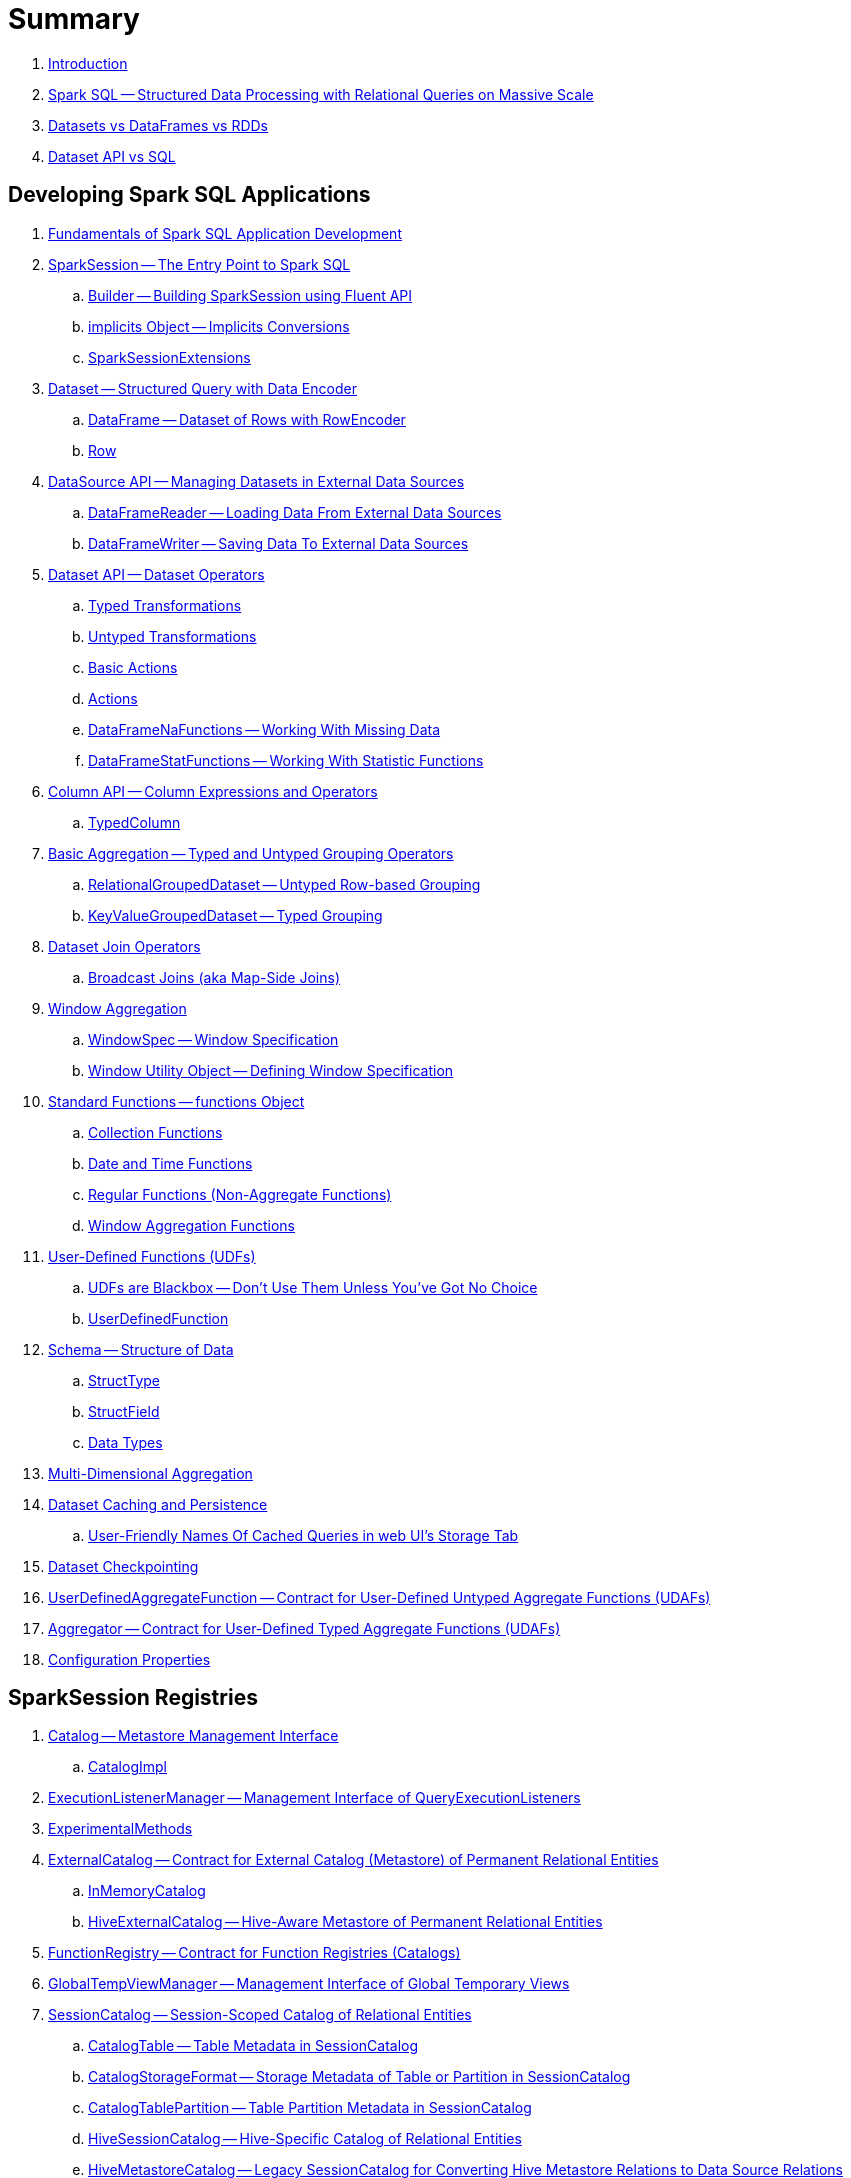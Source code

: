 = Summary

. link:book-intro.adoc[Introduction]

. link:spark-sql.adoc[Spark SQL -- Structured Data Processing with Relational Queries on Massive Scale]
. link:spark-sql-dataset-rdd.adoc[Datasets vs DataFrames vs RDDs]
. link:spark-sql-dataset-vs-sql.adoc[Dataset API vs SQL]

== Developing Spark SQL Applications

. link:spark-sql-fundamentals-spark-application-development.adoc[Fundamentals of Spark SQL Application Development]

. link:spark-sql-SparkSession.adoc[SparkSession -- The Entry Point to Spark SQL]
.. link:spark-sql-SparkSession-Builder.adoc[Builder -- Building SparkSession using Fluent API]
.. link:spark-sql-SparkSession-implicits.adoc[implicits Object -- Implicits Conversions]
.. link:spark-sql-SparkSessionExtensions.adoc[SparkSessionExtensions]

. link:spark-sql-Dataset.adoc[Dataset -- Structured Query with Data Encoder]
.. link:spark-sql-DataFrame.adoc[DataFrame -- Dataset of Rows with RowEncoder]
.. link:spark-sql-Row.adoc[Row]

. link:spark-sql-datasource-api.adoc[DataSource API -- Managing Datasets in External Data Sources]
.. link:spark-sql-DataFrameReader.adoc[DataFrameReader -- Loading Data From External Data Sources]
.. link:spark-sql-DataFrameWriter.adoc[DataFrameWriter -- Saving Data To External Data Sources]

. link:spark-sql-dataset-operators.adoc[Dataset API -- Dataset Operators]
.. link:spark-sql-Dataset-typed-transformations.adoc[Typed Transformations]
.. link:spark-sql-Dataset-untyped-transformations.adoc[Untyped Transformations]
.. link:spark-sql-Dataset-basic-actions.adoc[Basic Actions]
.. link:spark-sql-Dataset-actions.adoc[Actions]
.. link:spark-sql-DataFrameNaFunctions.adoc[DataFrameNaFunctions -- Working With Missing Data]
.. link:spark-sql-DataFrameStatFunctions.adoc[DataFrameStatFunctions -- Working With Statistic Functions]

. link:spark-sql-Column.adoc[Column API -- Column Expressions and Operators]
.. link:spark-sql-TypedColumn.adoc[TypedColumn]

. link:spark-sql-basic-aggregation.adoc[Basic Aggregation -- Typed and Untyped Grouping Operators]
.. link:spark-sql-RelationalGroupedDataset.adoc[RelationalGroupedDataset -- Untyped Row-based Grouping]
.. link:spark-sql-KeyValueGroupedDataset.adoc[KeyValueGroupedDataset -- Typed Grouping]

. link:spark-sql-joins.adoc[Dataset Join Operators]
.. link:spark-sql-joins-broadcast.adoc[Broadcast Joins (aka Map-Side Joins)]

. link:spark-sql-window-aggregation.adoc[Window Aggregation]
.. link:spark-sql-WindowSpec.adoc[WindowSpec -- Window Specification]
.. link:spark-sql-WindowSpec-Window.adoc[Window Utility Object -- Defining Window Specification]

. link:spark-sql-functions.adoc[Standard Functions -- functions Object]
.. link:spark-sql-functions-collection.adoc[Collection Functions]
.. link:spark-sql-functions-datetime.adoc[Date and Time Functions]
.. link:spark-sql-functions-regular-functions.adoc[Regular Functions (Non-Aggregate Functions)]
.. link:spark-sql-functions-windows.adoc[Window Aggregation Functions]

. link:spark-sql-udfs.adoc[User-Defined Functions (UDFs)]
.. link:spark-sql-udfs-blackbox.adoc[UDFs are Blackbox -- Don't Use Them Unless You've Got No Choice]
.. link:spark-sql-UserDefinedFunction.adoc[UserDefinedFunction]

. link:spark-sql-schema.adoc[Schema -- Structure of Data]
.. link:spark-sql-StructType.adoc[StructType]
.. link:spark-sql-StructField.adoc[StructField]
.. link:spark-sql-DataType.adoc[Data Types]

. link:spark-sql-multi-dimensional-aggregation.adoc[Multi-Dimensional Aggregation]

. link:spark-sql-caching.adoc[Dataset Caching and Persistence]
.. link:spark-sql-caching-webui-storage.adoc[User-Friendly Names Of Cached Queries in web UI's Storage Tab]

. link:spark-sql-checkpointing.adoc[Dataset Checkpointing]

. link:spark-sql-UserDefinedAggregateFunction.adoc[UserDefinedAggregateFunction -- Contract for User-Defined Untyped Aggregate Functions (UDAFs)]
. link:spark-sql-Aggregator.adoc[Aggregator -- Contract for User-Defined Typed Aggregate Functions (UDAFs)]

. link:spark-sql-properties.adoc[Configuration Properties]

== SparkSession Registries

. link:spark-sql-Catalog.adoc[Catalog -- Metastore Management Interface]
.. link:spark-sql-CatalogImpl.adoc[CatalogImpl]

. link:spark-sql-ExecutionListenerManager.adoc[ExecutionListenerManager -- Management Interface of QueryExecutionListeners]
. link:spark-sql-ExperimentalMethods.adoc[ExperimentalMethods]

. link:spark-sql-ExternalCatalog.adoc[ExternalCatalog -- Contract for External Catalog (Metastore) of Permanent Relational Entities]
.. link:spark-sql-InMemoryCatalog.adoc[InMemoryCatalog]
.. link:spark-sql-HiveExternalCatalog.adoc[HiveExternalCatalog -- Hive-Aware Metastore of Permanent Relational Entities]

. link:spark-sql-FunctionRegistry.adoc[FunctionRegistry -- Contract for Function Registries (Catalogs)]

. link:spark-sql-GlobalTempViewManager.adoc[GlobalTempViewManager -- Management Interface of Global Temporary Views]

. link:spark-sql-SessionCatalog.adoc[SessionCatalog -- Session-Scoped Catalog of Relational Entities]
.. link:spark-sql-CatalogTable.adoc[CatalogTable -- Table Metadata in SessionCatalog]
.. link:spark-sql-CatalogStorageFormat.adoc[CatalogStorageFormat -- Storage Metadata of Table or Partition in SessionCatalog]
.. link:spark-sql-CatalogTablePartition.adoc[CatalogTablePartition -- Table Partition Metadata in SessionCatalog]
.. link:spark-sql-HiveSessionCatalog.adoc[HiveSessionCatalog -- Hive-Specific Catalog of Relational Entities]
.. link:spark-sql-HiveMetastoreCatalog.adoc[HiveMetastoreCatalog -- Legacy SessionCatalog for Converting Hive Metastore Relations to Data Source Relations]

. link:spark-sql-SessionState.adoc[SessionState]
.. link:spark-sql-BaseSessionStateBuilder.adoc[BaseSessionStateBuilder -- Generic Builder of SessionState]
.. link:spark-sql-SessionStateBuilder.adoc[SessionStateBuilder]
.. link:spark-sql-HiveSessionStateBuilder.adoc[HiveSessionStateBuilder -- Builder of Hive-Specific SessionState]

. link:spark-sql-SharedState.adoc[SharedState -- State Shared Across SparkSessions]

. link:spark-sql-CacheManager.adoc[CacheManager -- In-Memory Cache for Tables and Views]

. link:spark-sql-RuntimeConfig.adoc[RuntimeConfig -- Management Interface of Runtime Configuration]

. link:spark-sql-SQLConf.adoc[SQLConf -- Internal Configuration Store]
.. link:spark-sql-StaticSQLConf.adoc[StaticSQLConf -- Cross-Session, Immutable and Static SQL Configuration]
.. link:spark-sql-CatalystConf.adoc[CatalystConf]

. link:spark-sql-UDFRegistration.adoc[UDFRegistration -- Session-Scoped FunctionRegistry]

== Notable Features

. link:spark-sql-whole-stage-codegen.adoc[Whole-Stage Java Code Generation (Whole-Stage CodeGen)]
.. link:spark-sql-CodegenContext.adoc[CodegenContext]
.. link:spark-sql-CodeGenerator.adoc[CodeGenerator]
... link:spark-sql-GenerateColumnAccessor.adoc[GenerateColumnAccessor]
... link:spark-sql-GenerateOrdering.adoc[GenerateOrdering]
... link:spark-sql-GeneratePredicate.adoc[GeneratePredicate]
... link:spark-sql-GenerateSafeProjection.adoc[GenerateSafeProjection]
.. link:spark-sql-BytesToBytesMap.adoc[BytesToBytesMap Append-Only Hash Map]

. link:spark-sql-vectorized-query-execution.adoc[Vectorized Query Execution (Batch Decoding)]
.. link:spark-sql-ColumnarBatch.adoc[ColumnarBatch]
.. link:spark-sql-SupportsScanColumnarBatch.adoc[SupportsScanColumnarBatch]

. link:spark-sql-vectorized-parquet-reader.adoc[Vectorized Parquet Reader]
.. link:spark-sql-VectorizedParquetRecordReader.adoc[VectorizedParquetRecordReader]
.. link:spark-sql-SpecificParquetRecordReaderBase.adoc[SpecificParquetRecordReaderBase]

. link:spark-sql-datasource-v2.adoc[DataSource V2]

. link:spark-sql-subqueries.adoc[Subqueries]

. link:spark-sql-hint-framework.adoc[Hint Framework]

. link:spark-sql-adaptive-query-execution.adoc[Adaptive Query Execution]

. link:spark-sql-subexpression-elimination.adoc[Subexpression Elimination For Code-Generated Expression Evaluation (Common Expression Reuse)]
.. link:spark-sql-EquivalentExpressions.adoc[EquivalentExpressions]

. link:spark-sql-cost-based-optimization.adoc[Cost-Based Optimization (CBO)]
.. link:spark-sql-CatalogStatistics.adoc[CatalogStatistics -- Table Statistics in Metastore (External Catalog)]
.. link:spark-sql-ColumnStat.adoc[ColumnStat -- Column Statistics]
.. link:spark-sql-EstimationUtils.adoc[EstimationUtils]
.. link:spark-sql-CommandUtils.adoc[CommandUtils -- Utilities for Table Statistics]

. link:spark-sql-catalyst-dsl.adoc[Catalyst DSL -- Implicit Conversions for Catalyst Data Structures]

=== File-Based Data Sources

. link:spark-sql-FileFormat.adoc[FileFormat]
.. link:spark-sql-TextBasedFileFormat.adoc[TextBasedFileFormat -- Base FileFormat]

. link:spark-sql-CSVFileFormat.adoc[CSVFileFormat]
. link:spark-sql-JsonFileFormat.adoc[JsonFileFormat -- Built-In Support for Files in JSON Format]
. link:spark-sql-JsonDataSource.adoc[JsonDataSource]
. link:spark-sql-OrcFileFormat.adoc[OrcFileFormat]
. link:spark-sql-ParquetFileFormat.adoc[ParquetFileFormat]
. link:spark-sql-TextFileFormat.adoc[TextFileFormat]

=== Kafka Data Source

. link:spark-sql-kafka.adoc[Kafka Data Source]
. link:spark-sql-kafka-options.adoc[Kafka Data Source Options]
. link:spark-sql-KafkaSourceProvider.adoc[KafkaSourceProvider]
. link:spark-sql-KafkaRelation.adoc[KafkaRelation]
. link:spark-sql-KafkaSourceRDD.adoc[KafkaSourceRDD]
.. link:spark-sql-KafkaSourceRDDOffsetRange.adoc[KafkaSourceRDDOffsetRange]
.. link:spark-sql-KafkaSourceRDDPartition.adoc[KafkaSourceRDDPartition]
. link:spark-sql-ConsumerStrategy.adoc[ConsumerStrategy Contract -- Kafka Consumer Providers]
. link:spark-sql-KafkaOffsetReader.adoc[KafkaOffsetReader]
. link:spark-sql-KafkaOffsetRangeLimit.adoc[KafkaOffsetRangeLimit]
. link:spark-sql-KafkaDataConsumer.adoc[KafkaDataConsumer Contract]
.. link:spark-sql-InternalKafkaConsumer.adoc[InternalKafkaConsumer]
. link:spark-sql-KafkaWriter.adoc[KafkaWriter Helper Object -- Writing Structured Queries to Kafka]
.. link:spark-sql-KafkaWriteTask.adoc[KafkaWriteTask]
. link:spark-sql-JsonUtils.adoc[JsonUtils Helper Object]

=== JDBC Data Source

. link:spark-sql-jdbc.adoc[JDBC Data Source]
. link:spark-sql-JDBCOptions.adoc[JDBCOptions -- JDBC Data Source Options]
. link:spark-sql-JdbcRelationProvider.adoc[JdbcRelationProvider]
. link:spark-sql-JDBCRelation.adoc[JDBCRelation]
. link:spark-sql-JDBCRDD.adoc[JDBCRDD]
. link:spark-sql-JdbcDialect.adoc[JdbcDialect]
. link:spark-sql-JdbcUtils.adoc[JdbcUtils Helper Object]

=== Hive Data Source

. link:spark-sql-hive-integration.adoc[Hive Integration]
.. link:spark-sql-hive-metastore.adoc[Hive Metastore]
.. link:spark-sql-spark-sql.adoc[Spark SQL CLI -- spark-sql]
.. link:spark-sql-DataSinks.adoc[DataSinks Strategy]

. link:spark-sql-HiveClient.adoc[HiveClient]
. link:spark-sql-HiveClientImpl.adoc[HiveClientImpl -- The One and Only HiveClient]

. link:spark-sql-HiveUtils.adoc[HiveUtils]

== Extending Spark SQL / Data Source API V1

. link:spark-sql-DataSource.adoc[DataSource -- Pluggable Data Provider Framework]
. link:spark-sql-datasource-custom-formats.adoc[Custom Data Source Formats]

=== Data Source Providers

. link:spark-sql-CreatableRelationProvider.adoc[CreatableRelationProvider Contract -- Data Sources That Write Rows Per Save Mode]
. link:spark-sql-DataSourceRegister.adoc[DataSourceRegister Contract -- Registering Data Source Format]
. link:spark-sql-RelationProvider.adoc[RelationProvider Contract -- Relation Providers With Schema Inference]
. link:spark-sql-SchemaRelationProvider.adoc[SchemaRelationProvider Contract -- Relation Providers With Mandatory User-Defined Schema]

=== Data Source Relations / Extension Contracts

. link:spark-sql-BaseRelation.adoc[BaseRelation -- Collection of Tuples with Schema]
.. link:spark-sql-BaseRelation-HadoopFsRelation.adoc[HadoopFsRelation -- Relation for File-Based Data Source]

. link:spark-sql-CatalystScan.adoc[CatalystScan Contract]
. link:spark-sql-InsertableRelation.adoc[InsertableRelation Contract -- Relations with Inserting or Overwriting Data]
. link:spark-sql-PrunedFilteredScan.adoc[PrunedFilteredScan Contract -- Relations with Column Pruning and Filter Pushdown]
. link:spark-sql-PrunedScan.adoc[PrunedScan Contract]
. link:spark-sql-TableScan.adoc[TableScan Contract -- Relations with Column Pruning]

=== Others

. link:spark-sql-FileFormatWriter.adoc[FileFormatWriter]

. link:spark-sql-Filter.adoc[Data Source Filter Predicate (For Filter Pushdown)]

. link:spark-sql-FileRelation.adoc[FileRelation Contract]

=== Data Source API V2

. link:spark-sql-DataSourceV2.adoc[DataSourceV2]
. link:spark-sql-DataSourceReader.adoc[DataSourceReader]
. link:spark-sql-SupportsPushDownFilters.adoc[SupportsPushDownFilters]
. link:spark-sql-DataReaderFactory.adoc[DataReaderFactory]
.. link:spark-sql-RowToUnsafeRowDataReaderFactory.adoc[RowToUnsafeRowDataReaderFactory]
. link:spark-sql-DataSourceRDD.adoc[DataSourceRDD -- Input RDD Of DataSourceV2ScanExec Physical Operator]
.. link:spark-sql-DataSourceRDDPartition.adoc[DataSourceRDDPartition]
. link:spark-sql-DataWriter.adoc[DataWriter]
. link:spark-sql-DataWritingSparkTask.adoc[DataWritingSparkTask]
. link:spark-sql-DataWriterFactory.adoc[DataWriterFactory]
.. link:spark-sql-InternalRowDataWriterFactory.adoc[InternalRowDataWriterFactory]

== Structured Query Execution

. link:spark-sql-QueryExecution.adoc[QueryExecution -- Structured Query Execution Pipeline]
.. link:spark-sql-UnsupportedOperationChecker.adoc[UnsupportedOperationChecker]

. link:spark-sql-Analyzer.adoc[Analyzer -- Logical Query Plan Analyzer]
.. link:spark-sql-Analyzer-CheckAnalysis.adoc[CheckAnalysis -- Analysis Validation]

. link:spark-sql-SparkOptimizer.adoc[SparkOptimizer -- Logical Query Plan Optimizer]
.. link:spark-sql-Optimizer.adoc[Catalyst Optimizer -- Generic Logical Query Plan Optimizer]

. link:spark-sql-SparkPlanner.adoc[SparkPlanner -- Spark Query Planner]
.. link:spark-sql-SparkStrategy.adoc[SparkStrategy -- Base for Execution Planning Strategies]
.. link:spark-sql-SparkStrategies.adoc[SparkStrategies -- Container of Execution Planning Strategies]

. link:spark-sql-LogicalPlanStats.adoc[LogicalPlanStats -- Statistics Estimates and Query Hints of Logical Operator]
.. link:spark-sql-Statistics.adoc[Statistics -- Estimates of Plan Statistics and Query Hints]
.. link:spark-sql-HintInfo.adoc[HintInfo]
.. link:spark-sql-LogicalPlanVisitor.adoc[LogicalPlanVisitor -- Base Visitor for Computing Statistics of Logical Plan]
.. link:spark-sql-SizeInBytesOnlyStatsPlanVisitor.adoc[SizeInBytesOnlyStatsPlanVisitor -- LogicalPlanVisitor for Total Size (in Bytes) Statistic Only]
.. link:spark-sql-BasicStatsPlanVisitor.adoc[BasicStatsPlanVisitor -- Computing Statistics for Cost-Based Optimization]
... link:spark-sql-AggregateEstimation.adoc[AggregateEstimation]
... link:spark-sql-FilterEstimation.adoc[FilterEstimation]
... link:spark-sql-JoinEstimation.adoc[JoinEstimation]
... link:spark-sql-ProjectEstimation.adoc[ProjectEstimation]

. link:spark-sql-SparkPlan-Partitioning.adoc[Partitioning -- Specification of Physical Operator's Output Partitions]

. link:spark-sql-ExchangeCoordinator.adoc[ExchangeCoordinator]

. link:spark-sql-Distribution.adoc[Distribution -- Contract For Data Distribution Across Partitions]
.. link:spark-sql-AllTuples.adoc[AllTuples]
.. link:spark-sql-BroadcastDistribution.adoc[BroadcastDistribution]
.. link:spark-sql-ClusteredDistribution.adoc[ClusteredDistribution]
.. link:spark-sql-HashClusteredDistribution.adoc[HashClusteredDistribution]
.. link:spark-sql-OrderedDistribution.adoc[OrderedDistribution]
.. link:spark-sql-UnspecifiedDistribution.adoc[UnspecifiedDistribution]

=== Catalyst Expressions

. link:spark-sql-Expression.adoc[Catalyst Expression -- Executable Node in Catalyst Tree]
. link:spark-sql-Expression-AggregateExpression.adoc[AggregateExpression]
. link:spark-sql-Expression-AggregateFunction.adoc[AggregateFunction Contract -- Aggregate Function Expressions]
. link:spark-sql-Expression-AggregateWindowFunction.adoc[AggregateWindowFunction Contract -- Declarative Window Aggregate Function Expressions]
. link:spark-sql-Expression-AttributeReference.adoc[AttributeReference]
. link:spark-sql-Expression-Alias.adoc[Alias]
. link:spark-sql-Expression-Attribute.adoc[Attribute]
. link:spark-sql-Expression-BoundReference.adoc[BoundReference]
. link:spark-sql-Expression-CallMethodViaReflection.adoc[CallMethodViaReflection]
. link:spark-sql-Expression-Coalesce.adoc[Coalesce]
. link:spark-sql-Expression-CodegenFallback.adoc[CodegenFallback]
. link:spark-sql-Expression-CollectionGenerator.adoc[CollectionGenerator]
. link:spark-sql-Expression-ComplexTypedAggregateExpression.adoc[ComplexTypedAggregateExpression]
. link:spark-sql-Expression-CreateArray.adoc[CreateArray]
. link:spark-sql-Expression-CreateNamedStruct.adoc[CreateNamedStruct]
. link:spark-sql-Expression-CreateNamedStructLike.adoc[CreateNamedStructLike Contract]
. link:spark-sql-Expression-CreateNamedStructUnsafe.adoc[CreateNamedStructUnsafe]
. link:spark-sql-Expression-CumeDist.adoc[CumeDist]
. link:spark-sql-Expression-DeclarativeAggregate.adoc[DeclarativeAggregate Contract -- Unevaluable Aggregate Function Expressions]
. link:spark-sql-Expression-ExecSubqueryExpression.adoc[ExecSubqueryExpression]
. link:spark-sql-Expression-Exists.adoc[Exists]
. link:spark-sql-Expression-ExpectsInputTypes.adoc[ExpectsInputTypes Contract]
. link:spark-sql-Expression-ExplodeBase.adoc[ExplodeBase Contract]
. link:spark-sql-Expression-Generator.adoc[Generator]
. link:spark-sql-Expression-GetArrayStructFields.adoc[GetArrayStructFields]
. link:spark-sql-Expression-GetArrayItem.adoc[GetArrayItem]
. link:spark-sql-Expression-GetMapValue.adoc[GetMapValue]
. link:spark-sql-Expression-GetStructField.adoc[GetStructField]
. link:spark-sql-Expression-ImperativeAggregate.adoc[ImperativeAggregate]
. link:spark-sql-Expression-In.adoc[In]
. link:spark-sql-Expression-Inline.adoc[Inline]
. link:spark-sql-Expression-InSet.adoc[InSet]
. link:spark-sql-Expression-InSubquery.adoc[InSubquery]
. link:spark-sql-Expression-JsonToStructs.adoc[JsonToStructs]
. link:spark-sql-Expression-JsonTuple.adoc[JsonTuple]
. link:spark-sql-Expression-ListQuery.adoc[ListQuery]
. link:spark-sql-Expression-Literal.adoc[Literal]
. link:spark-sql-Expression-MonotonicallyIncreasingID.adoc[MonotonicallyIncreasingID]
. link:spark-sql-Expression-Murmur3Hash.adoc[Murmur3Hash]
. link:spark-sql-Expression-NamedExpression.adoc[NamedExpression Contract]
. link:spark-sql-Expression-Nondeterministic.adoc[Nondeterministic Contract]
. link:spark-sql-Expression-OffsetWindowFunction.adoc[OffsetWindowFunction Contract -- Unevaluable Window Function Expressions]
. link:spark-sql-Expression-ParseToDate.adoc[ParseToDate]
. link:spark-sql-Expression-ParseToTimestamp.adoc[ParseToTimestamp]
. link:spark-sql-Expression-PlanExpression.adoc[PlanExpression]
. link:spark-sql-Expression-PrettyAttribute.adoc[PrettyAttribute]
. link:spark-sql-Expression-RankLike.adoc[RankLike Contract]
. link:spark-sql-Expression-ResolvedStar.adoc[ResolvedStar]
. link:spark-sql-Expression-RowNumberLike.adoc[RowNumberLike Contract]
. link:spark-sql-Expression-RuntimeReplaceable.adoc[RuntimeReplaceable Contract]
. link:spark-sql-Expression-SubqueryExpression-ScalarSubquery.adoc[ScalarSubquery SubqueryExpression]
. link:spark-sql-Expression-ExecSubqueryExpression-ScalarSubquery.adoc[ScalarSubquery ExecSubqueryExpression]
. link:spark-sql-Expression-ScalaUDF.adoc[ScalaUDF]
. link:spark-sql-Expression-ScalaUDAF.adoc[ScalaUDAF]
. link:spark-sql-Expression-SimpleTypedAggregateExpression.adoc[SimpleTypedAggregateExpression]
. link:spark-sql-Expression-SizeBasedWindowFunction.adoc[SizeBasedWindowFunction Contract -- Declarative Window Aggregate Functions with Window Size]
. link:spark-sql-Expression-Stack.adoc[Stack]
. link:spark-sql-Expression-Star.adoc[Star]
. link:spark-sql-Expression-StaticInvoke.adoc[StaticInvoke]
. link:spark-sql-Expression-SubqueryExpression.adoc[SubqueryExpression]
. link:spark-sql-Expression-TimeWindow.adoc[TimeWindow]
. link:spark-sql-Expression-TypedAggregateExpression.adoc[TypedAggregateExpression]
. link:spark-sql-Expression-TypedImperativeAggregate.adoc[TypedImperativeAggregate]
. link:spark-sql-Expression-UnixTimestamp.adoc[UnixTimestamp]
. link:spark-sql-Expression-UnresolvedAttribute.adoc[UnresolvedAttribute]
. link:spark-sql-Expression-UnresolvedFunction.adoc[UnresolvedFunction]
. link:spark-sql-Expression-UnresolvedGenerator.adoc[UnresolvedGenerator]
. link:spark-sql-Expression-UnresolvedRegex.adoc[UnresolvedRegex]
. link:spark-sql-Expression-UnresolvedStar.adoc[UnresolvedStar]
. link:spark-sql-Expression-UnresolvedWindowExpression.adoc[UnresolvedWindowExpression]
. link:spark-sql-Expression-WindowExpression.adoc[WindowExpression]
. link:spark-sql-Expression-WindowFunction.adoc[WindowFunction Contract -- Window Function Expressions With WindowFrame]
. link:spark-sql-Expression-WindowSpecDefinition.adoc[WindowSpecDefinition]

=== Logical Operators

. link:spark-sql-LogicalPlan.adoc[LogicalPlan Contract -- Logical Operator with Children and Expressions / Logical Query Plan]
. link:spark-sql-LogicalPlan-Command.adoc[Command Contract -- Eagerly-Executed Logical Operator]
. link:spark-sql-LogicalPlan-DataWritingCommand.adoc[DataWritingCommand Contract -- Logical Commands That Write Data]
. link:spark-sql-LogicalPlan-RunnableCommand.adoc[RunnableCommand Contract -- Generic Logical Command with Side Effects]
. link:spark-sql-LogicalPlan-SaveAsHiveFile.adoc[SaveAsHiveFile Contract]

==== Concrete Logical Operators

. link:spark-sql-LogicalPlan-Aggregate.adoc[Aggregate]
. link:spark-sql-LogicalPlan-AlterViewAsCommand.adoc[AlterViewAsCommand]
. link:spark-sql-LogicalPlan-AnalysisBarrier.adoc[AnalysisBarrier]
. link:spark-sql-LogicalPlan-AnalyzeColumnCommand.adoc[AnalyzeColumnCommand]
. link:spark-sql-LogicalPlan-AnalyzePartitionCommand.adoc[AnalyzePartitionCommand]
. link:spark-sql-LogicalPlan-AnalyzeTableCommand.adoc[AnalyzeTableCommand]
. link:spark-sql-LogicalPlan-ClearCacheCommand.adoc[ClearCacheCommand]
. link:spark-sql-LogicalPlan-CreateDataSourceTableAsSelectCommand.adoc[CreateDataSourceTableAsSelectCommand]
. link:spark-sql-LogicalPlan-CreateDataSourceTableCommand.adoc[CreateDataSourceTableCommand]
. link:spark-sql-LogicalPlan-CreateHiveTableAsSelectCommand.adoc[CreateHiveTableAsSelectCommand]
. link:spark-sql-LogicalPlan-CreateTable.adoc[CreateTable]
. link:spark-sql-LogicalPlan-CreateTempViewUsing.adoc[CreateTempViewUsing]
. link:spark-sql-LogicalPlan-CreateViewCommand.adoc[CreateViewCommand]
. link:spark-sql-LogicalPlan-DataSourceV2Relation.adoc[DataSourceV2Relation]
. link:spark-sql-LogicalPlan-DescribeColumnCommand.adoc[DescribeColumnCommand]
. link:spark-sql-LogicalPlan-DescribeTableCommand.adoc[DescribeTableCommand]
. link:spark-sql-LogicalPlan-DeserializeToObject.adoc[DeserializeToObject]
. link:spark-sql-LogicalPlan-DropTableCommand.adoc[DropTableCommand]
. link:spark-sql-LogicalPlan-Except.adoc[Except]
. link:spark-sql-LogicalPlan-Expand.adoc[Expand]
. link:spark-sql-LogicalPlan-ExplainCommand.adoc[ExplainCommand]
. link:spark-sql-LogicalPlan-ExternalRDD.adoc[ExternalRDD]
. link:spark-sql-LogicalPlan-Filter.adoc[Filter]
. link:spark-sql-LogicalPlan-Generate.adoc[Generate]
. link:spark-sql-LogicalPlan-GroupingSets.adoc[GroupingSets]
. link:spark-sql-LogicalPlan-Hint.adoc[Hint]
. link:spark-sql-LogicalPlan-HiveTableRelation.adoc[HiveTableRelation]
. link:spark-sql-LogicalPlan-InMemoryRelation.adoc[InMemoryRelation]
. link:spark-sql-LogicalPlan-InsertIntoDataSourceCommand.adoc[InsertIntoDataSourceCommand]
. link:spark-sql-LogicalPlan-InsertIntoDataSourceDirCommand.adoc[InsertIntoDataSourceDirCommand]
. link:spark-sql-LogicalPlan-InsertIntoDir.adoc[InsertIntoDir]
. link:spark-sql-LogicalPlan-InsertIntoHadoopFsRelationCommand.adoc[InsertIntoHadoopFsRelationCommand]
. link:spark-sql-LogicalPlan-InsertIntoHiveTable.adoc[InsertIntoHiveTable]
. link:spark-sql-LogicalPlan-InsertIntoTable.adoc[InsertIntoTable]
. link:spark-sql-LogicalPlan-Intersect.adoc[Intersect]
. link:spark-sql-LogicalPlan-Join.adoc[Join]
. link:spark-sql-LogicalPlan-LeafNode.adoc[LeafNode]
. link:spark-sql-LogicalPlan-LocalRelation.adoc[LocalRelation]
. link:spark-sql-LogicalPlan-LogicalRDD.adoc[LogicalRDD]
. link:spark-sql-LogicalPlan-LogicalRelation.adoc[LogicalRelation]
. link:spark-sql-LogicalPlan-OneRowRelation.adoc[OneRowRelation]
. link:spark-sql-LogicalPlan-Pivot.adoc[Pivot]
. link:spark-sql-LogicalPlan-Project.adoc[Project]
. link:spark-sql-LogicalPlan-Range.adoc[Range]
. link:spark-sql-LogicalPlan-Repartition-RepartitionByExpression.adoc[Repartition and RepartitionByExpression]
. link:spark-sql-LogicalPlan-ResolvedHint.adoc[ResolvedHint]
. link:spark-sql-LogicalPlan-SaveIntoDataSourceCommand.adoc[SaveIntoDataSourceCommand]
. link:spark-sql-LogicalPlan-ShowTablesCommand.adoc[ShowTablesCommand]
. link:spark-sql-LogicalPlan-Sort.adoc[Sort]
. link:spark-sql-LogicalPlan-SubqueryAlias.adoc[SubqueryAlias]
. link:spark-sql-LogicalPlan-TypedFilter.adoc[TypedFilter]
. link:spark-sql-LogicalPlan-Union.adoc[Union]
. link:spark-sql-LogicalPlan-UnresolvedCatalogRelation.adoc[UnresolvedCatalogRelation]
. link:spark-sql-LogicalPlan-UnresolvedHint.adoc[UnresolvedHint]
. link:spark-sql-LogicalPlan-UnresolvedInlineTable.adoc[UnresolvedInlineTable]
. link:spark-sql-LogicalPlan-UnresolvedRelation.adoc[UnresolvedRelation]
. link:spark-sql-LogicalPlan-UnresolvedTableValuedFunction.adoc[UnresolvedTableValuedFunction]
. link:spark-sql-LogicalPlan-Window.adoc[Window]
. link:spark-sql-LogicalPlan-WithWindowDefinition.adoc[WithWindowDefinition]
. link:spark-sql-LogicalPlan-View.adoc[View]

=== Physical Operators

. link:spark-sql-SparkPlan.adoc[SparkPlan Contract -- Physical Operators in Physical Query Plan of Structured Query]
. link:spark-sql-CodegenSupport.adoc[CodegenSupport Contract -- Physical Operators with Java Code Generation]
. link:spark-sql-SparkPlan-DataSourceScanExec.adoc[DataSourceScanExec Contract -- Leaf Physical Operators to Scan Over BaseRelation]
. link:spark-sql-ColumnarBatchScan.adoc[ColumnarBatchScan Contract -- Physical Operators With Vectorized Reader]
. link:spark-sql-ObjectConsumerExec.adoc[ObjectConsumerExec Contract -- Unary Physical Operators with Child Physical Operator with One-Attribute Output Schema]
. link:spark-sql-SparkPlan-BaseLimitExec.adoc[BaseLimitExec Contract]
. link:spark-sql-SparkPlan-Exchange.adoc[Exchange Contract]

. link:spark-sql-Projection.adoc[Projection Contract -- Functions to Produce InternalRow for InternalRow]
.. link:spark-sql-UnsafeProjection.adoc[UnsafeProjection -- Generic Function to Project InternalRows to UnsafeRows]
.. link:spark-sql-GenerateUnsafeProjection.adoc[GenerateUnsafeProjection]
.. link:spark-sql-GenerateMutableProjection.adoc[GenerateMutableProjection]
.. link:spark-sql-InterpretedProjection.adoc[InterpretedProjection]

. link:spark-sql-SQLMetric.adoc[SQLMetric -- SQL Execution Metric of Physical Operator]

==== Concrete Physical Operators

. link:spark-sql-SparkPlan-BroadcastExchangeExec.adoc[BroadcastExchangeExec]
. link:spark-sql-SparkPlan-BroadcastHashJoinExec.adoc[BroadcastHashJoinExec]
. link:spark-sql-SparkPlan-BroadcastNestedLoopJoinExec.adoc[BroadcastNestedLoopJoinExec]
. link:spark-sql-SparkPlan-CartesianProductExec.adoc[CartesianProductExec]
. link:spark-sql-SparkPlan-CoalesceExec.adoc[CoalesceExec]
. link:spark-sql-SparkPlan-DataSourceV2ScanExec.adoc[DataSourceV2ScanExec]
. link:spark-sql-SparkPlan-DataWritingCommandExec.adoc[DataWritingCommandExec]
. link:spark-sql-SparkPlan-DebugExec.adoc[DebugExec]
. link:spark-sql-SparkPlan-DeserializeToObjectExec.adoc[DeserializeToObjectExec]
. link:spark-sql-SparkPlan-ExecutedCommandExec.adoc[ExecutedCommandExec]
. link:spark-sql-SparkPlan-ExpandExec.adoc[ExpandExec]
. link:spark-sql-SparkPlan-ExternalRDDScanExec.adoc[ExternalRDDScanExec]
. link:spark-sql-SparkPlan-FileSourceScanExec.adoc[FileSourceScanExec]
. link:spark-sql-SparkPlan-FilterExec.adoc[FilterExec]
. link:spark-sql-SparkPlan-GenerateExec.adoc[GenerateExec]
. link:spark-sql-SparkPlan-HashAggregateExec.adoc[HashAggregateExec]
. link:spark-sql-SparkPlan-HiveTableScanExec.adoc[HiveTableScanExec]
. link:spark-sql-SparkPlan-InMemoryTableScanExec.adoc[InMemoryTableScanExec]
. link:spark-sql-SparkPlan-LocalTableScanExec.adoc[LocalTableScanExec]
. link:spark-sql-SparkPlan-MapElementsExec.adoc[MapElementsExec]
. link:spark-sql-SparkPlan-ObjectHashAggregateExec.adoc[ObjectHashAggregateExec]
. link:spark-sql-SparkPlan-ProjectExec.adoc[ProjectExec]
. link:spark-sql-SparkPlan-RangeExec.adoc[RangeExec]
. link:spark-sql-SparkPlan-RDDScanExec.adoc[RDDScanExec]
. link:spark-sql-SparkPlan-ReusedExchangeExec.adoc[ReusedExchangeExec]
. link:spark-sql-SparkPlan-RowDataSourceScanExec.adoc[RowDataSourceScanExec]
. link:spark-sql-SparkPlan-SampleExec.adoc[SampleExec]
. link:spark-sql-SparkPlan-ShuffleExchangeExec.adoc[ShuffleExchangeExec]
. link:spark-sql-SparkPlan-ShuffledHashJoinExec.adoc[ShuffledHashJoinExec]
. link:spark-sql-SparkPlan-SerializeFromObjectExec.adoc[SerializeFromObjectExec]
. link:spark-sql-SparkPlan-SortAggregateExec.adoc[SortAggregateExec]
. link:spark-sql-SparkPlan-SortMergeJoinExec.adoc[SortMergeJoinExec]
. link:spark-sql-SparkPlan-SortExec.adoc[SortExec]
. link:spark-sql-SparkPlan-SubqueryExec.adoc[SubqueryExec]
. link:spark-sql-SparkPlan-InputAdapter.adoc[InputAdapter]
. link:spark-sql-SparkPlan-WindowExec.adoc[WindowExec]
.. link:spark-sql-AggregateProcessor.adoc[AggregateProcessor]
.. link:spark-sql-WindowFunctionFrame.adoc[WindowFunctionFrame]
. link:spark-sql-SparkPlan-WholeStageCodegenExec.adoc[WholeStageCodegenExec]

=== Logical Analysis Rules (Check, Evaluation, Conversion and Resolution)

. link:spark-sql-Analyzer-AliasViewChild.adoc[AliasViewChild]
. link:spark-sql-Analyzer-CleanupAliases.adoc[CleanupAliases]
. link:spark-sql-Analyzer-DataSourceAnalysis.adoc[DataSourceAnalysis]
. link:spark-sql-Analyzer-DetermineTableStats.adoc[DetermineTableStats]
. link:spark-sql-Analyzer-ExtractWindowExpressions.adoc[ExtractWindowExpressions]
. link:spark-sql-Analyzer-FindDataSourceTable.adoc[FindDataSourceTable]
. link:spark-sql-Analyzer-HandleNullInputsForUDF.adoc[HandleNullInputsForUDF]
. link:spark-sql-Analyzer-HiveAnalysis.adoc[HiveAnalysis]
. link:spark-sql-Analyzer-TypeCoercionRule-InConversion.adoc[InConversion]
. link:spark-sql-Analyzer-LookupFunctions.adoc[LookupFunctions]
. link:spark-sql-Analyzer-PreWriteCheck.adoc[PreWriteCheck]
. link:spark-sql-Analyzer-RelationConversions.adoc[RelationConversions]
. link:spark-sql-Analyzer-ResolveAliases.adoc[ResolveAliases]
. link:spark-sql-Analyzer-ResolveBroadcastHints.adoc[ResolveBroadcastHints]
. link:spark-sql-Analyzer-ResolveCreateNamedStruct.adoc[ResolveCreateNamedStruct]
. link:spark-sql-Analyzer-ResolveFunctions.adoc[ResolveFunctions]
. link:spark-sql-Analyzer-ResolveHiveSerdeTable.adoc[ResolveHiveSerdeTable]
. link:spark-sql-Analyzer-ResolveInlineTables.adoc[ResolveInlineTables]
. link:spark-sql-Analyzer-ResolveMissingReferences.adoc[ResolveMissingReferences]
. link:spark-sql-Analyzer-ResolveReferences.adoc[ResolveReferences]
. link:spark-sql-Analyzer-ResolveRelations.adoc[ResolveRelations]
. link:spark-sql-Analyzer-ResolveSQLOnFile.adoc[ResolveSQLOnFile]
. link:spark-sql-Analyzer-ResolveSubquery.adoc[ResolveSubquery]
. link:spark-sql-Analyzer-ResolveWindowFrame.adoc[ResolveWindowFrame]
. link:spark-sql-Analyzer-ResolveWindowOrder.adoc[ResolveWindowOrder]
. link:spark-sql-Analyzer-TimeWindowing.adoc[TimeWindowing]
. link:spark-sql-Analyzer-UpdateOuterReferences.adoc[UpdateOuterReferences]
. link:spark-sql-Analyzer-TypeCoercionRule-WindowFrameCoercion.adoc[WindowFrameCoercion]
. link:spark-sql-Analyzer-WindowsSubstitution.adoc[WindowsSubstitution]

=== Base Logical Optimizations (Optimizer)

. link:spark-sql-Optimizer-CollapseWindow.adoc[CollapseWindow]
. link:spark-sql-Optimizer-ColumnPruning.adoc[ColumnPruning]
. link:spark-sql-Optimizer-CombineTypedFilters.adoc[CombineTypedFilters]
. link:spark-sql-Optimizer-CombineUnions.adoc[CombineUnions]
. link:spark-sql-Optimizer-ComputeCurrentTime.adoc[ComputeCurrentTime]
. link:spark-sql-Optimizer-ConstantFolding.adoc[ConstantFolding]
. link:spark-sql-Optimizer-CostBasedJoinReorder.adoc[CostBasedJoinReorder]
. link:spark-sql-Optimizer-DecimalAggregates.adoc[DecimalAggregates]
. link:spark-sql-Optimizer-EliminateSerialization.adoc[EliminateSerialization]
. link:spark-sql-Optimizer-EliminateSubqueryAliases.adoc[EliminateSubqueryAliases]
. link:spark-sql-Optimizer-EliminateView.adoc[EliminateView]
. link:spark-sql-Optimizer-GetCurrentDatabase.adoc[GetCurrentDatabase]
. link:spark-sql-Optimizer-LimitPushDown.adoc[LimitPushDown]
. link:spark-sql-Optimizer-NullPropagation.adoc[NullPropagation]
. link:spark-sql-Optimizer-OptimizeIn.adoc[OptimizeIn]
. link:spark-sql-Optimizer-OptimizeSubqueries.adoc[OptimizeSubqueries]
. link:spark-sql-Optimizer-PropagateEmptyRelation.adoc[PropagateEmptyRelation]
. link:spark-sql-Optimizer-PullupCorrelatedPredicates.adoc[PullupCorrelatedPredicates]
. link:spark-sql-Optimizer-PushDownPredicate.adoc[PushDownPredicate]
. link:spark-sql-Optimizer-PushPredicateThroughJoin.adoc[PushPredicateThroughJoin]
. link:spark-sql-Optimizer-ReorderJoin.adoc[ReorderJoin]
. link:spark-sql-Optimizer-ReplaceExpressions.adoc[ReplaceExpressions]
. link:spark-sql-Optimizer-RewriteCorrelatedScalarSubquery.adoc[RewriteCorrelatedScalarSubquery]
. link:spark-sql-Optimizer-RewritePredicateSubquery.adoc[RewritePredicateSubquery]
. link:spark-sql-Optimizer-SimplifyCasts.adoc[SimplifyCasts]

=== Extended Logical Optimizations (SparkOptimizer)

. link:spark-sql-SparkOptimizer-ExtractPythonUDFFromAggregate.adoc[ExtractPythonUDFFromAggregate]
. link:spark-sql-SparkOptimizer-OptimizeMetadataOnlyQuery.adoc[OptimizeMetadataOnlyQuery]
. link:spark-sql-SparkOptimizer-PruneFileSourcePartitions.adoc[PruneFileSourcePartitions]
. link:spark-sql-SparkOptimizer-PushDownOperatorsToDataSource.adoc[PushDownOperatorsToDataSource]

=== Execution Planning Strategies

. link:spark-sql-SparkStrategy-Aggregation.adoc[Aggregation]
. link:spark-sql-SparkStrategy-BasicOperators.adoc[BasicOperators]
. link:spark-sql-SparkStrategy-DataSourceStrategy.adoc[DataSourceStrategy]
. link:spark-sql-SparkStrategy-DataSourceV2Strategy.adoc[DataSourceV2Strategy]
. link:spark-sql-SparkStrategy-FileSourceStrategy.adoc[FileSourceStrategy]
. link:spark-sql-SparkStrategy-HiveTableScans.adoc[HiveTableScans]
. link:spark-sql-SparkStrategy-InMemoryScans.adoc[InMemoryScans]
. link:spark-sql-SparkStrategy-JoinSelection.adoc[JoinSelection]
. link:spark-sql-SparkStrategy-SpecialLimits.adoc[SpecialLimits]

=== Physical Query Optimizations

. link:spark-sql-CollapseCodegenStages.adoc[CollapseCodegenStages]
. link:spark-sql-EnsureRequirements.adoc[EnsureRequirements]
. link:spark-sql-ExtractPythonUDFs.adoc[ExtractPythonUDFs]
. link:spark-sql-PlanSubqueries.adoc[PlanSubqueries]
. link:spark-sql-ReuseExchange.adoc[ReuseExchange]
. link:spark-sql-ReuseSubquery.adoc[ReuseSubquery]

== Encoders

. link:spark-sql-Encoder.adoc[Encoder -- Internal Row Converter]
.. link:spark-sql-Encoders.adoc[Encoders Factory Object]
.. link:spark-sql-ExpressionEncoder.adoc[ExpressionEncoder -- Expression-Based Encoder]
.. link:spark-sql-RowEncoder.adoc[RowEncoder -- Encoder for DataFrames]
.. link:spark-sql-ExpressionEncoder-LocalDateTime.adoc[LocalDateTimeEncoder -- Custom ExpressionEncoder for java.time.LocalDateTime]

== RDDs

. link:spark-sql-FileScanRDD.adoc[FileScanRDD -- Input RDD of FileSourceScanExec Physical Operator]
. link:spark-sql-ShuffledRowRDD.adoc[ShuffledRowRDD]

== Monitoring

. link:spark-sql-webui.adoc[SQL Tab -- Monitoring Structured Queries in web UI]
.. link:spark-sql-SQLListener.adoc[SQLListener Spark Listener]

. link:spark-sql-QueryExecutionListener.adoc[QueryExecutionListener]

. link:spark-sql-SQLAppStatusListener.adoc[SQLAppStatusListener Spark Listener]
. link:spark-sql-SQLAppStatusPlugin.adoc[SQLAppStatusPlugin]
. link:spark-sql-SQLAppStatusStore.adoc[SQLAppStatusStore]

. link:spark-logging.adoc[Logging]

== Performance Tuning and Debugging

. link:spark-sql-performance-tuning.adoc[Spark SQL's Performance Tuning Tips and Tricks (aka Case Studies)]
.. link:spark-sql-performance-tuning-groupBy-aggregation.adoc[Number of Partitions for groupBy Aggregation]

. link:spark-sql-debugging-query-execution.adoc[Debugging Query Execution]

. link:spark-sql-bucketing.adoc[Bucketing]
.. link:spark-sql-BucketSpec.adoc[BucketSpec]

== Catalyst -- Tree Manipulation Framework

. link:spark-sql-catalyst.adoc[Catalyst -- Tree Manipulation Framework]

. link:spark-sql-catalyst-TreeNode.adoc[TreeNode -- Node in Catalyst Tree]
.. link:spark-sql-catalyst-QueryPlan.adoc[QueryPlan -- Structured Query Plan]

. link:spark-sql-catalyst-RuleExecutor.adoc[RuleExecutor Contract -- Tree Transformation Rule Executor]
.. link:spark-sql-catalyst-Rule.adoc[Catalyst Rule -- Named Transformation of TreeNodes]

. link:spark-sql-catalyst-QueryPlanner.adoc[QueryPlanner -- Converting Logical Plan to Physical Trees]
. link:spark-sql-catalyst-GenericStrategy.adoc[GenericStrategy]

== Tungsten Execution Backend

. link:spark-sql-tungsten.adoc[Tungsten Execution Backend (aka Project Tungsten)]
. link:spark-sql-AggregationIterator.adoc[AggregationIterator -- Generic Iterator of UnsafeRows for Aggregate Physical Operators]
. link:spark-sql-CatalystSerde.adoc[CatalystSerde]
. link:spark-sql-ExternalAppendOnlyUnsafeRowArray.adoc[ExternalAppendOnlyUnsafeRowArray -- Append-Only Array for UnsafeRows (with Disk Spill Threshold)]
. link:spark-sql-InternalRow.adoc[InternalRow -- Abstract Binary Row Format]
. link:spark-sql-TungstenAggregationIterator.adoc[TungstenAggregationIterator -- Iterator of UnsafeRows for HashAggregateExec Physical Operator]
. link:spark-sql-UnsafeRow.adoc[UnsafeRow -- Mutable Raw-Memory Unsafe Binary Row Format]

== SQL Support

. link:spark-sql-parsing-framework.adoc[SQL Parsing Framework]
. link:spark-sql-AbstractSqlParser.adoc[AbstractSqlParser -- Base SQL Parsing Infrastructure]
. link:spark-sql-AstBuilder.adoc[AstBuilder -- ANTLR-based SQL Parser]
. link:spark-sql-CatalystSqlParser.adoc[CatalystSqlParser -- DataTypes and StructTypes Parser]
. link:spark-sql-ParserInterface.adoc[ParserInterface -- SQL Parser Contract]
. link:spark-sql-SparkSqlAstBuilder.adoc[SparkSqlAstBuilder]
. link:spark-sql-SparkSqlParser.adoc[SparkSqlParser -- Default SQL Parser]

== Spark Thrift Server

. link:spark-sql-thrift-server.adoc[Thrift JDBC/ODBC Server -- Spark Thrift Server (STS)]
. link:spark-sql-thriftserver-SparkSQLEnv.adoc[SparkSQLEnv]

== Varia / Uncategorized

. link:spark-sql-SQLExecution.adoc[SQLExecution Helper Object]
. link:spark-sql-RDDConversions.adoc[RDDConversions Helper Object]
. link:spark-sql-CatalystTypeConverters.adoc[CatalystTypeConverters Helper Object]
. link:spark-sql-StatFunctions.adoc[StatFunctions Helper Object]

. link:spark-sql-SubExprUtils.adoc[SubExprUtils Helper Object]
. link:spark-sql-PredicateHelper.adoc[PredicateHelper Scala Trait]

. link:spark-sql-SchemaUtils.adoc[SchemaUtils Helper Object]

. link:spark-sql-ScalaReflection.adoc[ScalaReflection]
. link:spark-sql-CreateStruct.adoc[CreateStruct Function Builder]

. link:spark-sql-MultiInstanceRelation.adoc[MultiInstanceRelation]

. link:spark-sql-TypeCoercion.adoc[TypeCoercion Object]
. link:spark-sql-TypeCoercionRule.adoc[TypeCoercionRule -- Contract For Type Coercion Rules]

. link:spark-sql-ExtractEquiJoinKeys.adoc[ExtractEquiJoinKeys -- Scala Extractor for Destructuring Join Logical Operators]
. link:spark-sql-PhysicalAggregation.adoc[PhysicalAggregation -- Scala Extractor for Destructuring Aggregate Logical Operators]
. link:spark-sql-PhysicalOperation.adoc[PhysicalOperation -- Scala Extractor for Destructuring Logical Query Plans]

. link:spark-sql-HashJoin.adoc[HashJoin -- Contract for Hash-based Join Physical Operators]
. link:spark-sql-HashedRelation.adoc[HashedRelation]
.. link:spark-sql-LongHashedRelation.adoc[LongHashedRelation]
.. link:spark-sql-UnsafeHashedRelation.adoc[UnsafeHashedRelation]
. link:spark-sql-KnownSizeEstimation.adoc[KnownSizeEstimation]
. link:spark-sql-SizeEstimator.adoc[SizeEstimator]
. link:spark-sql-BroadcastMode.adoc[BroadcastMode]
.. link:spark-sql-HashedRelationBroadcastMode.adoc[HashedRelationBroadcastMode]
.. link:spark-sql-IdentityBroadcastMode.adoc[IdentityBroadcastMode]

. link:spark-sql-PartitionedFile.adoc[PartitionedFile -- Part of Single File]
. link:spark-sql-PartitioningUtils.adoc[PartitioningUtils]

. link:spark-sql-ColumnVector.adoc[ColumnVector]
. link:spark-sql-WritableColumnVector.adoc[WritableColumnVector]
. link:spark-sql-OnHeapColumnVector.adoc[OnHeapColumnVector]
. link:spark-sql-OffHeapColumnVector.adoc[OffHeapColumnVector]

. link:spark-sql-spark-HadoopFileLinesReader.adoc[HadoopFileLinesReader]

. link:spark-sql-ExternalCatalogUtils.adoc[ExternalCatalogUtils]

. link:spark-sql-PartitioningAwareFileIndex.adoc[PartitioningAwareFileIndex]

. link:spark-sql-BufferedRowIterator.adoc[BufferedRowIterator]

. link:spark-sql-CompressionCodecs.adoc[CompressionCodecs]

. link:spark-sql-SQLContext.adoc[(obsolete) SQLContext]
